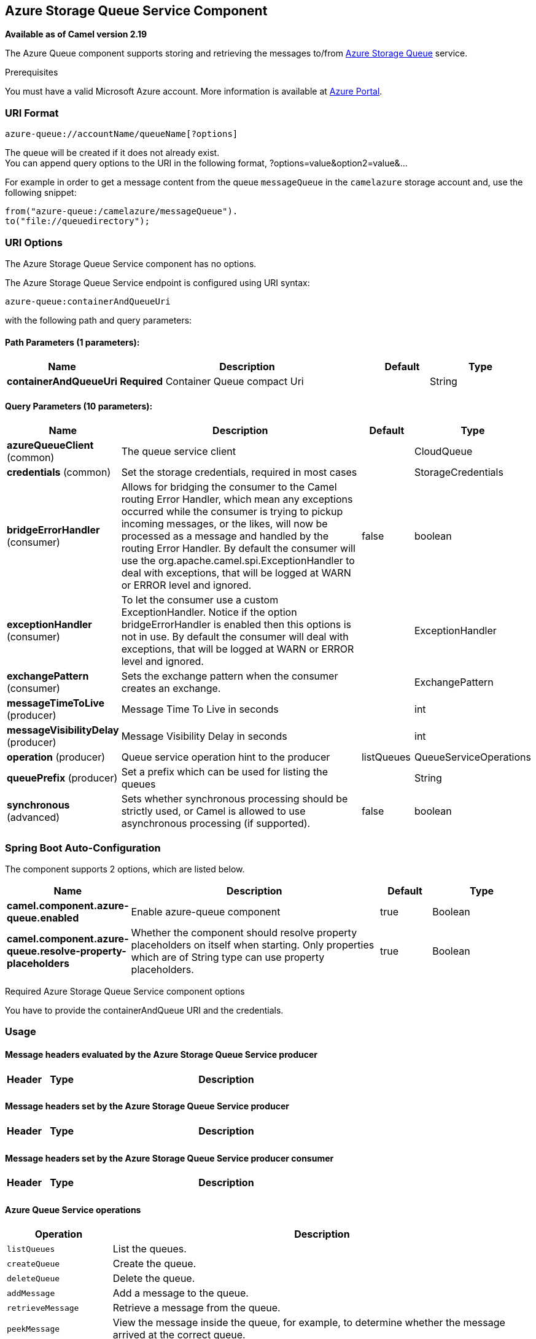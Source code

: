 [[azure-queue-component]]
== Azure Storage Queue Service Component

*Available as of Camel version 2.19*

The Azure Queue component supports storing and retrieving the messages to/from
https://azure.microsoft.com/services/storage/queues/[Azure Storage Queue] service.

Prerequisites

You must have a valid Microsoft Azure account. More information is available at
https://azure.microsoft.com/en-us/free/[Azure Portal].

### URI Format

[source,java]
------------------------------
azure-queue://accountName/queueName[?options]
------------------------------

The queue will be created if it does not already exist. +
 You can append query options to the URI in the following format,
?options=value&option2=value&...

For example in order to get a message content from the queue `messageQueue` 
in the `camelazure` storage account and, use the following snippet:

[source,java]
--------------------------------------------------------------------------------
from("azure-queue:/camelazure/messageQueue").
to("file://queuedirectory");
--------------------------------------------------------------------------------

### URI Options


// component options: START
The Azure Storage Queue Service component has no options.
// component options: END











// endpoint options: START
The Azure Storage Queue Service endpoint is configured using URI syntax:

----
azure-queue:containerAndQueueUri
----

with the following path and query parameters:

==== Path Parameters (1 parameters):


[width="100%",cols="2,5,^1,2",options="header"]
|===
| Name | Description | Default | Type
| *containerAndQueueUri* | *Required* Container Queue compact Uri |  | String
|===


==== Query Parameters (10 parameters):


[width="100%",cols="2,5,^1,2",options="header"]
|===
| Name | Description | Default | Type
| *azureQueueClient* (common) | The queue service client |  | CloudQueue
| *credentials* (common) | Set the storage credentials, required in most cases |  | StorageCredentials
| *bridgeErrorHandler* (consumer) | Allows for bridging the consumer to the Camel routing Error Handler, which mean any exceptions occurred while the consumer is trying to pickup incoming messages, or the likes, will now be processed as a message and handled by the routing Error Handler. By default the consumer will use the org.apache.camel.spi.ExceptionHandler to deal with exceptions, that will be logged at WARN or ERROR level and ignored. | false | boolean
| *exceptionHandler* (consumer) | To let the consumer use a custom ExceptionHandler. Notice if the option bridgeErrorHandler is enabled then this options is not in use. By default the consumer will deal with exceptions, that will be logged at WARN or ERROR level and ignored. |  | ExceptionHandler
| *exchangePattern* (consumer) | Sets the exchange pattern when the consumer creates an exchange. |  | ExchangePattern
| *messageTimeToLive* (producer) | Message Time To Live in seconds |  | int
| *messageVisibilityDelay* (producer) | Message Visibility Delay in seconds |  | int
| *operation* (producer) | Queue service operation hint to the producer | listQueues | QueueServiceOperations
| *queuePrefix* (producer) | Set a prefix which can be used for listing the queues |  | String
| *synchronous* (advanced) | Sets whether synchronous processing should be strictly used, or Camel is allowed to use asynchronous processing (if supported). | false | boolean
|===
// endpoint options: END
// spring-boot-auto-configure options: START
=== Spring Boot Auto-Configuration


The component supports 2 options, which are listed below.



[width="100%",cols="2,5,^1,2",options="header"]
|===
| Name | Description | Default | Type
| *camel.component.azure-queue.enabled* | Enable azure-queue component | true | Boolean
| *camel.component.azure-queue.resolve-property-placeholders* | Whether the component should resolve property placeholders on itself when
 starting. Only properties which are of String type can use property
 placeholders. | true | Boolean
|===
// spring-boot-auto-configure options: END




Required Azure Storage Queue Service component options

You have to provide the containerAndQueue URI  and the credentials.

### Usage

#### Message headers evaluated by the Azure Storage Queue Service producer

[width="100%",cols="10%,10%,80%",options="header",]
|=======================================================================
|Header |Type |Description
| | |
|=======================================================================

#### Message headers set by the Azure Storage Queue Service producer

[width="100%",cols="10%,10%,80%",options="header",]
|=======================================================================
|Header |Type |Description
| | |
|=======================================================================

#### Message headers set by the Azure Storage Queue Service producer consumer

[width="100%",cols="10%,10%,80%",options="header",]
|=======================================================================
|Header |Type |Description
| | |
|=======================================================================



#### Azure Queue Service operations

[width="100%",cols="20%,80%",options="header",]
|===
|Operation |Description

|`listQueues`  |List the queues.
|`createQueue`  |Create the queue.
|`deleteQueue`  |Delete the queue.
|`addMessage`  |Add a message to the queue.
|`retrieveMessage`  |Retrieve a message from the queue.
|`peekMessage`  |View the message inside the queue, for example, to determine whether the message arrived at the correct queue.
|`updateMessage`  |Update the message in the queue.
|`deleteMessage`  |Delete the message in the queue.

|===



#### Azure Queue Client configuration

If your Camel Application is running behind a firewall or if you need to
have more control over the Azure Queue Client configuration, you can
create your own instance:

[source,java]
--------------------------------------------------------------------------------------
StorageCredentials credentials = new StorageCredentialsAccountAndKey("camelazure", "thekey");

CloudQueue client = new CloudQueue("camelazure", credentials);

registry.bind("azureQueueClient", client);
--------------------------------------------------------------------------------------

and refer to it in your Camel azure-queue component configuration:

[source,java]
--------------------------------------------------------------------------------
from("azure-queue:/camelazure/messageQueue?azureQueueClient=#client")
.to("mock:result");
--------------------------------------------------------------------------------

### Dependencies

Maven users will need to add the following dependency to their pom.xml.

*pom.xml*

[source,xml]
---------------------------------------
<dependency>
    <groupId>org.apache.camel</groupId>
    <artifactId>camel-azure</artifactId>
    <version>${camel-version}</version>
</dependency>
---------------------------------------

where `${camel-version`} must be replaced by the actual version of Camel
(2.19.0 or higher).

### See Also

* Configuring Camel
* Component
* Endpoint
* Getting Started

* Azure Component
